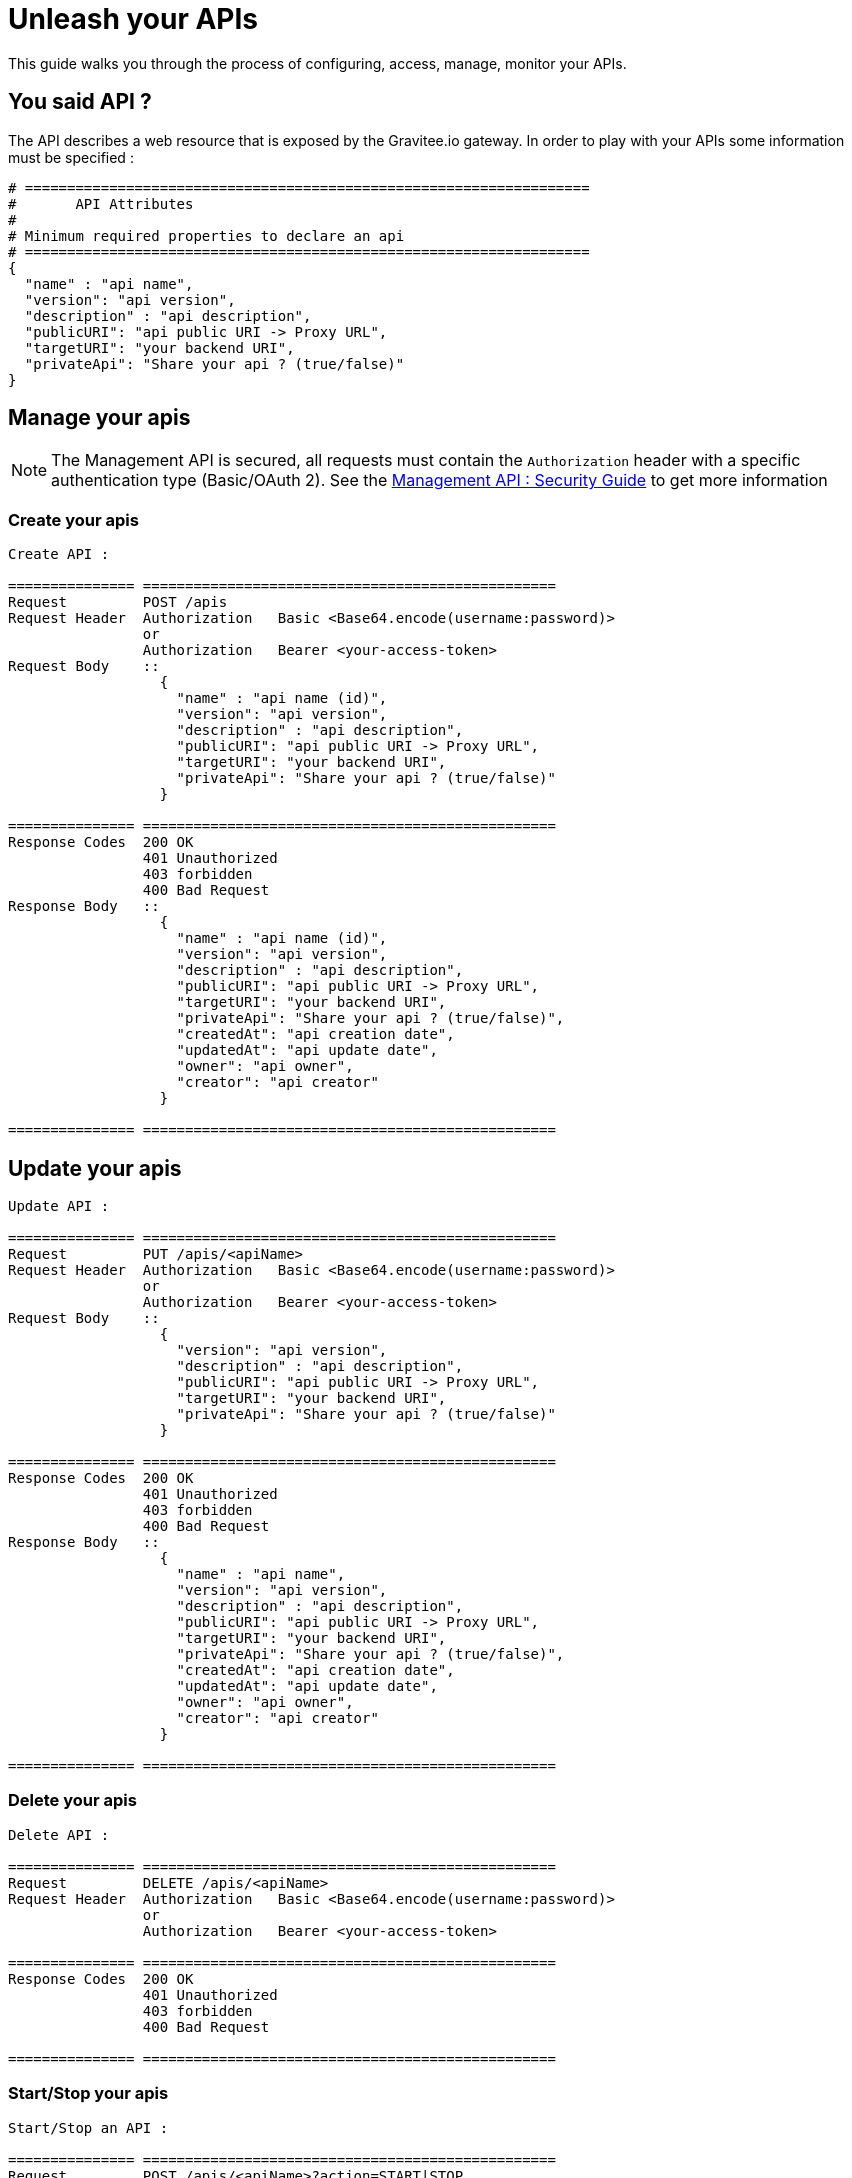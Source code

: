 [[gravitee-management-api-api]]
= Unleash your APIs

This guide walks you through the process of configuring, access, manage, monitor your APIs. 

== You said API ?

The API describes a web resource that is exposed by the Gravitee.io gateway. In order to play with your APIs some information must be specified :

[source]
----
# ===================================================================
#	API Attributes
#
# Minimum required properties to declare an api
# ===================================================================
{
  "name" : "api name",
  "version": "api version",
  "description" : "api description",
  "publicURI": "api public URI -> Proxy URL",
  "targetURI": "your backend URI",
  "privateApi": "Share your api ? (true/false)"
}
----

== Manage your apis

NOTE: The Management API is secured, all requests must contain the `Authorization` header with a specific authentication type (Basic/OAuth 2). See the <<gravitee-standalone-management-security-configuration,Management API : Security Guide>> to get more information

=== Create your apis

[source]
----
Create API :

=============== =================================================
Request         POST /apis
Request Header  Authorization   Basic <Base64.encode(username:password)>
                or
                Authorization   Bearer <your-access-token>
Request Body    ::
                  {
                    "name" : "api name (id)",
                    "version": "api version",
                    "description" : "api description",
                    "publicURI": "api public URI -> Proxy URL",
                    "targetURI": "your backend URI",
                    "privateApi": "Share your api ? (true/false)"
                  }

=============== =================================================
Response Codes  200 OK
                401 Unauthorized
                403 forbidden
                400 Bad Request
Response Body   ::
                  {
                    "name" : "api name (id)",
                    "version": "api version",
                    "description" : "api description",
                    "publicURI": "api public URI -> Proxy URL",
                    "targetURI": "your backend URI",
                    "privateApi": "Share your api ? (true/false)",
                    "createdAt": "api creation date",
                    "updatedAt": "api update date",
                    "owner": "api owner",
                    "creator": "api creator"
                  }

=============== =================================================
----

== Update your apis

[source]
----
Update API :

=============== =================================================
Request         PUT /apis/<apiName>
Request Header  Authorization   Basic <Base64.encode(username:password)>
                or
                Authorization   Bearer <your-access-token>
Request Body    ::
                  {
                    "version": "api version",
                    "description" : "api description",
                    "publicURI": "api public URI -> Proxy URL",
                    "targetURI": "your backend URI",
                    "privateApi": "Share your api ? (true/false)"
                  }

=============== =================================================
Response Codes  200 OK
                401 Unauthorized
                403 forbidden
                400 Bad Request
Response Body   ::
                  {
                    "name" : "api name",
                    "version": "api version",
                    "description" : "api description",
                    "publicURI": "api public URI -> Proxy URL",
                    "targetURI": "your backend URI",
                    "privateApi": "Share your api ? (true/false)",
                    "createdAt": "api creation date",
                    "updatedAt": "api update date",
                    "owner": "api owner",
                    "creator": "api creator"
                  }

=============== =================================================
----

=== Delete your apis

[source]
----
Delete API :

=============== =================================================
Request         DELETE /apis/<apiName>
Request Header  Authorization   Basic <Base64.encode(username:password)>
                or
                Authorization   Bearer <your-access-token>

=============== =================================================
Response Codes  200 OK
                401 Unauthorized
                403 forbidden
                400 Bad Request

=============== =================================================
----
=== Start/Stop your apis

[source]
----
Start/Stop an API :

=============== =================================================
Request         POST /apis/<apiName>?action=START|STOP
Request Header  Authorization   Basic <Base64.encode(username:password)>
                or
                Authorization   Bearer <your-access-token>

=============== =================================================
Response Codes  200 OK
                401 Unauthorized
                403 forbidden
                400 Bad Request

=============== =================================================
----

=== List apis

[source]
----
List APIs :

=============== =================================================
Request         GET /apis
Request Header  Authorization   Basic <Base64.encode(username:password)>
                or
                Authorization   Bearer <your-access-token>

=============== =================================================
Response Codes  200 OK
                401 Unauthorized
                403 forbidden
                400 Bad Request
Response Body   ::
                  [
                    {
                      "name" : "api name",
                      "version": "api version",
                      "description" : "api description",
                      "publicURI": "api public URI -> Proxy URL",
                      "targetURI": "your backend URI",
                      "privateApi": "Share your api ? (true/false)",
                      "createdAt": "api creation date",
                      "updatedAt": "api update date",
                      "owner": "api owner",
                      "creator": "api creator"
                    },

                    {
                      "name" : "api 2 name",
                      "version": "api 2 version",
                      "description" : "api 2 description",
                      "publicURI": "api 2 public URI -> Proxy URL",
                      "targetURI": "your backend URI",
                      "privateApi": "Share your api ? (true/false)",
                      "createdAt": "api 2 creation date",
                      "updatedAt": "api 2 update date",
                      "owner": "api 2 owner",
                      "creator": "api 2 creator"
                    },

                    ...
                  ] 

=============== =================================================
----

=== Retrieve api

[source]
----
Get an API :

=============== =================================================
Request         GET /apis/<apiName>
Request Header  Authorization   Basic <Base64.encode(username:password)>
                or
                Authorization   Bearer <your-access-token>

=============== =================================================
Response Codes  200 OK
                401 Unauthorized
                403 forbidden
                400 Bad Request
Response Body   ::
                  {
                    "name" : "api name",
                    "version": "api version",
                    "description" : "api description",
                    "publicURI": "api public URI -> Proxy URL",
                    "targetURI": "your backend URI",
                    "privateApi": "Share your api ? (true/false)",
                    "createdAt": "api creation date",
                    "updatedAt": "api update date",
                    "owner": "api owner",
                    "creator": "api creator"
                  }

=============== =================================================
----

== Extend your apis

=== Policies

NOTE: See <<management-api-policy.adoc#,Policy Guide>> to apply Policies to your API.

=== Documentation

Gravitee.io Management API lets you to describe your API to provide an interactive documentation to your users. You can provide documentation like Swagger/Raml interactive specification or more general information via Markdown documentation.

_You can also provide a Swagger or RAML definition file directly from the Web UI._

NOTE: Generated Swagger/RAML/Markdown files are available through the Gravitee Management API Web UI.

==== Create your documentation pages

[source]
----
Create documentation page :

=============== =================================================
Request         POST /documentation
Request Header  Authorization   Basic <Base64.encode(username:password)>
                or
                Authorization   Bearer <your-access-token>
Request Body    ::
                  {
                    "name" : "documentation page name (id)",
                    "type": "documentation page type => MARKDOWN|RAML|SWAGGER",
                    "title" : "documentation page title",
                    "content": "documentation page content",
                    "apiName": "api name for the current documentation page"
                  }

=============== =================================================
Response Codes  200 OK
                401 Unauthorized
                403 forbidden
                400 Bad Request
Response Body   ::
                  {
                    "name" : "documentation page name (id)",
                    "type": "documentation page type => MARKDOWN|RAML|SWAGGER",
                    "title" : "documentation page title",
                    "content": "documentation page content",
                    "apiName": "api name for the current documentation page",
                    "order": "documentation page order compare to all api documentation pages",
                    "createdAt": "documentation page creation date",
                    "updatedAt": "documentation page update date",
                    "lastContributor": "documentation page last contributor"
                  }

=============== =================================================
----

==== Update your documentation pages

[source]
----
Update documentation page :

=============== =================================================
Request         POST /documentation/pages/<page_name>/edit
Request Header  Authorization   Basic <Base64.encode(username:password)>
                or
                Authorization   Bearer <your-access-token>
Request Body    ::
                  {
                    "title" : "documentation page title",
                    "content": "documentation page content",
                  }

=============== =================================================
Response Codes  200 OK
                401 Unauthorized
                403 forbidden
                400 Bad Request
Response Body   ::
                  {
                    "name" : "documentation page name (id)",
                    "type": "documentation page type => MARKDOWN|RAML|SWAGGER",
                    "title" : "documentation page title",
                    "content": "documentation page content",
                    "apiName": "api name for the current documentation page",
                    "order": "documentation page order compare to all api documentation pages",
                    "createdAt": "documentation page creation date",
                    "updatedAt": "documentation page update date",
                    "lastContributor": "documentation page last contributor"
                  }

=============== =================================================
----

==== Delete your documentation pages

[source]
----
Delete documentation page :

=============== =================================================
Request         POST /documentation/pages/<page_name>/delete
Request Header  Authorization   Basic <Base64.encode(username:password)>
                or
                Authorization   Bearer <your-access-token>

=============== =================================================
Response Codes  200 OK
                401 Unauthorized
                403 forbidden
                400 Bad Request

=============== =================================================
----

==== List API documentations pages

==== Delete your documentation pages

[source]
----
List api documentation pages :

=============== =================================================
Request         GET /documentation/pages/<api_name>
Request Header  Authorization   Basic <Base64.encode(username:password)>
                or
                Authorization   Bearer <your-access-token>

=============== =================================================
Response Codes  200 OK
                401 Unauthorized
                403 forbidden
                400 Bad Request

Response Body   ::
                  [
                    {
                      "name" : "documentation page name (id)",
                      "type": "documentation page type => MARKDOWN|RAML|SWAGGER",
                      "title" : "documentation page title",
                      "content": "documentation page content",
                      "apiName": "api name for the current documentation page",
                      "order": "documentation page order",
                      "createdAt": "documentation page creation date",
                      "updatedAt": "documentation page update date",
                      "lastContributor": "documentation page last contributor"
                    },

                    {
                      "name" : "documentation page 2 name (id)",
                      "type": "documentation page 2 type => MARKDOWN|RAML|SWAGGER",
                      "title" : "documentation page 2 title",
                      "content": "documentation page 2 content",
                      "apiName": "api name for the current documentation page 2",
                      "order": "documentation page 2 order",
                      "createdAt": "documentation page 2 creation date",
                      "updatedAt": "documentation page 2 update date",
                      "lastContributor": "documentation page 2 last contributor"
                    },

                    ...
                  ]

=============== =================================================
----

==== Get API documentation content

[source]
----
Update documentation page :

=============== =================================================
Request         GET /documentation/pages/<page_name>/content
Request Header  Authorization   Basic <Base64.encode(username:password)>
                or
                Authorization   Bearer <your-access-token>

=============== =================================================
Response Codes  200 OK
                401 Unauthorized
                403 forbidden
                400 Bad Request
Response Body   ::
                 " CONTENT PAGE "
=============== =================================================
----
